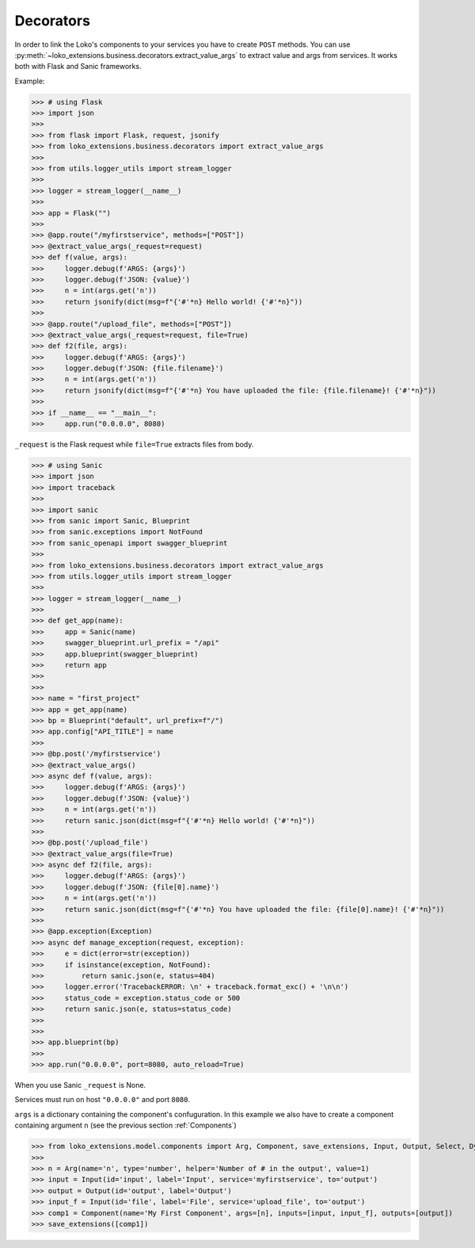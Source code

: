 Decorators
==========

In order to link the Loko's components to your services you have to create ``POST`` methods.
You can use :py:meth:`~loko_extensions.business.decorators.extract_value_args` to extract value and args from services.
It works both with Flask and Sanic frameworks.

Example:

>>> # using Flask
>>> import json
>>>
>>> from flask import Flask, request, jsonify
>>> from loko_extensions.business.decorators import extract_value_args
>>>
>>> from utils.logger_utils import stream_logger
>>>
>>> logger = stream_logger(__name__)
>>>
>>> app = Flask("")
>>>
>>> @app.route("/myfirstservice", methods=["POST"])
>>> @extract_value_args(_request=request)
>>> def f(value, args):
>>>     logger.debug(f'ARGS: {args}')
>>>     logger.debug(f'JSON: {value}')
>>>     n = int(args.get('n'))
>>>     return jsonify(dict(msg=f"{'#'*n} Hello world! {'#'*n}"))
>>>
>>> @app.route("/upload_file", methods=["POST"])
>>> @extract_value_args(_request=request, file=True)
>>> def f2(file, args):
>>>     logger.debug(f'ARGS: {args}')
>>>     logger.debug(f'JSON: {file.filename}')
>>>     n = int(args.get('n'))
>>>     return jsonify(dict(msg=f"{'#'*n} You have uploaded the file: {file.filename}! {'#'*n}"))
>>>
>>> if __name__ == "__main__":
>>>     app.run("0.0.0.0", 8080)

``_request`` is the Flask request while ``file=True`` extracts files from body.

>>> # using Sanic
>>> import json
>>> import traceback
>>>
>>> import sanic
>>> from sanic import Sanic, Blueprint
>>> from sanic.exceptions import NotFound
>>> from sanic_openapi import swagger_blueprint
>>>
>>> from loko_extensions.business.decorators import extract_value_args
>>> from utils.logger_utils import stream_logger
>>>
>>> logger = stream_logger(__name__)
>>>
>>> def get_app(name):
>>>     app = Sanic(name)
>>>     swagger_blueprint.url_prefix = "/api"
>>>     app.blueprint(swagger_blueprint)
>>>     return app
>>>
>>>
>>> name = "first_project"
>>> app = get_app(name)
>>> bp = Blueprint("default", url_prefix=f"/")
>>> app.config["API_TITLE"] = name
>>>
>>> @bp.post('/myfirstservice')
>>> @extract_value_args()
>>> async def f(value, args):
>>>     logger.debug(f'ARGS: {args}')
>>>     logger.debug(f'JSON: {value}')
>>>     n = int(args.get('n'))
>>>     return sanic.json(dict(msg=f"{'#'*n} Hello world! {'#'*n}"))
>>>
>>> @bp.post('/upload_file')
>>> @extract_value_args(file=True)
>>> async def f2(file, args):
>>>     logger.debug(f'ARGS: {args}')
>>>     logger.debug(f'JSON: {file[0].name}')
>>>     n = int(args.get('n'))
>>>     return sanic.json(dict(msg=f"{'#'*n} You have uploaded the file: {file[0].name}! {'#'*n}"))
>>>
>>> @app.exception(Exception)
>>> async def manage_exception(request, exception):
>>>     e = dict(error=str(exception))
>>>     if isinstance(exception, NotFound):
>>>         return sanic.json(e, status=404)
>>>     logger.error('TracebackERROR: \n' + traceback.format_exc() + '\n\n')
>>>     status_code = exception.status_code or 500
>>>     return sanic.json(e, status=status_code)
>>>
>>>
>>> app.blueprint(bp)
>>>
>>> app.run("0.0.0.0", port=8080, auto_reload=True)

When you use Sanic ``_request`` is None.

Services must run on host ``"0.0.0.0"`` and port ``8080``.

``args`` is a dictionary containing the component's confuguration. In this example we also have to create a component
containing argument ``n`` (see the previous section :ref:`Components`)

>>> from loko_extensions.model.components import Arg, Component, save_extensions, Input, Output, Select, Dynamic
>>>
>>> n = Arg(name='n', type='number', helper='Number of # in the output', value=1)
>>> input = Input(id='input', label='Input', service='myfirstservice', to='output')
>>> output = Output(id='output', label='Output')
>>> input_f = Input(id='file', label='File', service='upload_file', to='output')
>>> comp1 = Component(name='My First Component', args=[n], inputs=[input, input_f], outputs=[output])
>>> save_extensions([comp1])


